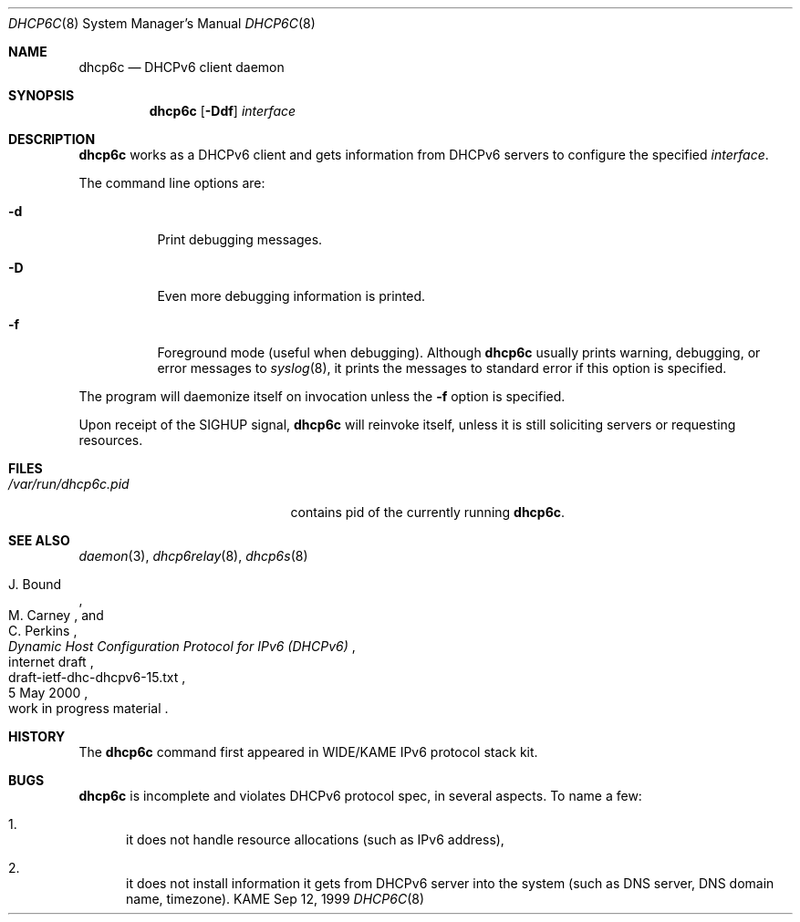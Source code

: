 .\"	$KAME: dhcp6c.8,v 1.11 2000/11/09 03:04:07 itojun Exp $
.\"
.\" Copyright (C) 1998 and 1999 WIDE Project.
.\" All rights reserved.
.\" 
.\" Redistribution and use in source and binary forms, with or without
.\" modification, are permitted provided that the following conditions
.\" are met:
.\" 1. Redistributions of source code must retain the above copyright
.\"    notice, this list of conditions and the following disclaimer.
.\" 2. Redistributions in binary form must reproduce the above copyright
.\"    notice, this list of conditions and the following disclaimer in the
.\"    documentation and/or other materials provided with the distribution.
.\" 3. Neither the name of the project nor the names of its contributors
.\"    may be used to endorse or promote products derived from this software
.\"    without specific prior written permission.
.\" 
.\" THIS SOFTWARE IS PROVIDED BY THE PROJECT AND CONTRIBUTORS ``AS IS'' AND
.\" ANY EXPRESS OR IMPLIED WARRANTIES, INCLUDING, BUT NOT LIMITED TO, THE
.\" IMPLIED WARRANTIES OF MERCHANTABILITY AND FITNESS FOR A PARTICULAR PURPOSE
.\" ARE DISCLAIMED.  IN NO EVENT SHALL THE PROJECT OR CONTRIBUTORS BE LIABLE
.\" FOR ANY DIRECT, INDIRECT, INCIDENTAL, SPECIAL, EXEMPLARY, OR CONSEQUENTIAL
.\" DAMAGES (INCLUDING, BUT NOT LIMITED TO, PROCUREMENT OF SUBSTITUTE GOODS
.\" OR SERVICES; LOSS OF USE, DATA, OR PROFITS; OR BUSINESS INTERRUPTION)
.\" HOWEVER CAUSED AND ON ANY THEORY OF LIABILITY, WHETHER IN CONTRACT, STRICT
.\" LIABILITY, OR TORT (INCLUDING NEGLIGENCE OR OTHERWISE) ARISING IN ANY WAY
.\" OUT OF THE USE OF THIS SOFTWARE, EVEN IF ADVISED OF THE POSSIBILITY OF
.\" SUCH DAMAGE.
.\"
.Dd Sep 12, 1999
.Dt DHCP6C 8
.Os KAME
.Sh NAME
.Nm dhcp6c
.Nd DHCPv6 client daemon
.\"
.Sh SYNOPSIS
.Nm
.Op Fl Ddf
.Ar interface
.\"
.Sh DESCRIPTION
.Nm
works as a DHCPv6 client and gets information from DHCPv6 servers
to configure the specified
.Ar interface .
.Pp
The command line options are:
.Bl -tag -width indent
.\"
.It Fl d
Print debugging messages.
.It Fl D
Even more debugging information is printed.
.It Fl f
Foreground mode (useful when debugging).
Although
.Nm
usually prints warning, debugging, or error messages to
.Xr syslog 8 ,
it prints the messages to standard error if this option is
specified.
.El
.Pp
The program will daemonize itself on invocation unless the
.Fl f
option is specified.
.Pp
Upon receipt of the
.Dv SIGHUP
signal,
.Nm
will reinvoke itself, unless it is still soliciting servers or
requesting resources.
.\"
.Sh FILES
.Bl -tag -width /var/run/dhcp6c.pid -compact
.It Pa /var/run/dhcp6c.pid
contains pid of the currently running
.Nm dhcp6c .
.El
.\"
.Sh SEE ALSO
.Xr daemon 3 ,
.Xr dhcp6relay 8 ,
.Xr dhcp6s 8
.Rs
.%A J. Bound
.%A M. Carney
.%A C. Perkins
.%D 5 May 2000
.%T Dynamic Host Configuration Protocol for IPv6 (DHCPv6)
.%R internet draft
.%N draft-ietf-dhc-dhcpv6-15.txt
.%O work in progress material
.Re
.\"
.Sh HISTORY
The
.Nm
command first appeared in WIDE/KAME IPv6 protocol stack kit.
.\"
.Sh BUGS
.Nm
is incomplete and violates DHCPv6 protocol spec, in several aspects.
To name a few:
.Bl -enum
.It
it does not handle resource allocations
.Pq such as IPv6 address ,
.It
it does not install information it gets from DHCPv6 server into the system
.Pq such as DNS server, DNS domain name, timezone .
.El
